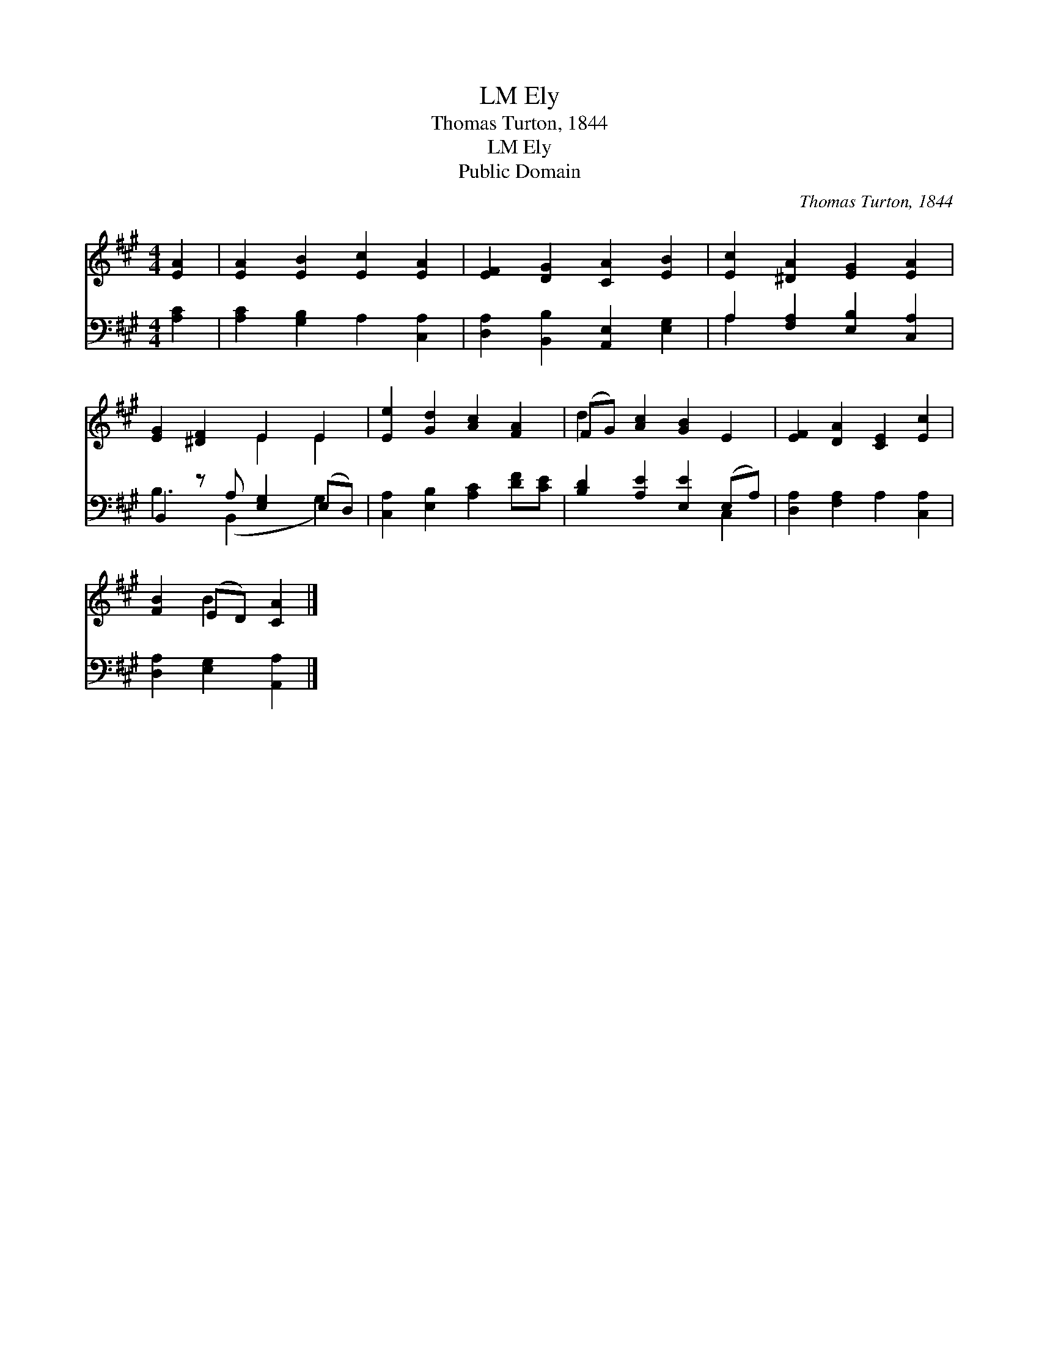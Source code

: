X:1
T:Ely, LM
T:Thomas Turton, 1844
T:Ely, LM
T:Public Domain
C:Thomas Turton, 1844
Z:Public Domain
%%score ( 1 2 ) ( 3 4 )
L:1/8
M:4/4
K:A
V:1 treble 
V:2 treble 
V:3 bass 
V:4 bass 
V:1
 [EA]2 | [EA]2 [EB]2 [Ec]2 [EA]2 | [EF]2 [DG]2 [CA]2 [EB]2 | [Ec]2 [^DA]2 [EG]2 [EA]2 | %4
 [EG]2 [^DF]2 E2 E2 | [Ee]2 [Gd]2 [Ac]2 [FA]2 | (FG) [Ac]2 [GB]2 E2 | [EF]2 [DA]2 [CE]2 [Ec]2 | %8
 [FB]2 (ED) [CA]2 |] %9
V:2
 x2 | x8 | x8 | x8 | x4 E2 E2 | x8 | d2 x6 | x8 | x2 B2 x2 |] %9
V:3
 [A,C]2 | [A,C]2 [G,B,]2 A,2 [C,A,]2 | [D,A,]2 [B,,B,]2 [A,,E,]2 [E,G,]2 | %3
 A,2 [F,A,]2 [E,B,]2 [C,A,]2 | B,,2 z A, [E,G,]2 (E,D,) | [C,A,]2 [E,B,]2 [A,C]2 [DF][CE] | %6
 [B,D]2 [A,E]2 [E,E]2 (E,A,) | [D,A,]2 [F,A,]2 A,2 [C,A,]2 | [D,A,]2 [E,G,]2 [A,,A,]2 |] %9
V:4
 x2 | x8 | x8 | A,2 x6 | B,3 (B,,2 x G,2) | x8 | x6 C,2 | x8 | x6 |] %9

